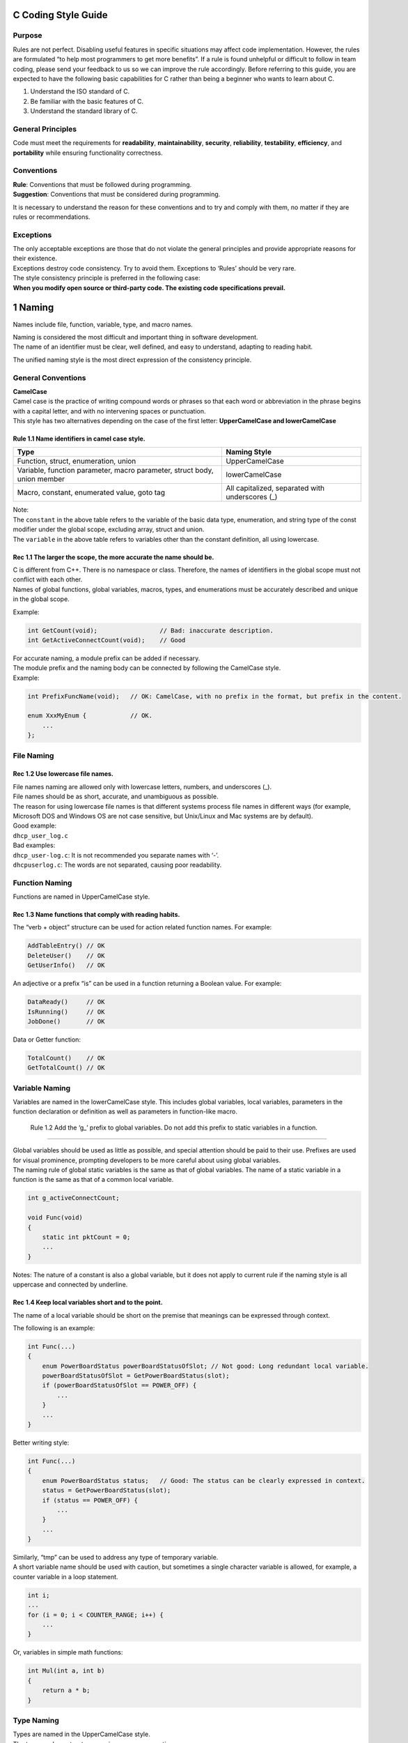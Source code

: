 C Coding Style Guide
====================

Purpose
-------

Rules are not perfect. Disabling useful features in specific situations
may affect code implementation. However, the rules are formulated “to
help most programmers to get more benefits”. If a rule is found
unhelpful or difficult to follow in team coding, please send your
feedback to us so we can improve the rule accordingly. Before referring
to this guide, you are expected to have the following basic capabilities
for C rather than being a beginner who wants to learn about C.

1. Understand the ISO standard of C.
2. Be familiar with the basic features of C.
3. Understand the standard library of C.

General Principles
------------------

Code must meet the requirements for **readability**,
**maintainability**, **security**, **reliability**, **testability**,
**efficiency**, and **portability** while ensuring functionality
correctness.

Conventions
-----------

| **Rule**: Conventions that must be followed during programming.
| **Suggestion**: Conventions that must be considered during
  programming.

It is necessary to understand the reason for these conventions and to
try and comply with them, no matter if they are rules or
recommendations.

Exceptions
----------

| The only acceptable exceptions are those that do not violate the
  general principles and provide appropriate reasons for their
  existence.
| Exceptions destroy code consistency. Try to avoid them. Exceptions to
  ‘Rules’ should be very rare.

| The style consistency principle is preferred in the following case:
| **When you modify open source or third-party code. The existing code
  specifications prevail.**

1 Naming
========

Names include file, function, variable, type, and macro names.

| Naming is considered the most difficult and important thing in
  software development.
| The name of an identifier must be clear, well defined, and easy to
  understand, adapting to reading habit.

The unified naming style is the most direct expression of the
consistency principle.

General Conventions
-------------------

| **CamelCase**
| Camel case is the practice of writing compound words or phrases so
  that each word or abbreviation in the phrase begins with a capital
  letter, and with no intervening spaces or punctuation.
| This style has two alternatives depending on the case of the first
  letter: **UpperCamelCase and lowerCamelCase**

Rule 1.1 Name identifiers in camel case style.
~~~~~~~~~~~~~~~~~~~~~~~~~~~~~~~~~~~~~~~~~~~~~~

+-----------------------------------+-----------------------------------+
| Type                              | Naming Style                      |
+===================================+===================================+
| Function, struct, enumeration,    | UpperCamelCase                    |
| union                             |                                   |
+-----------------------------------+-----------------------------------+
| Variable, function parameter,     | lowerCamelCase                    |
| macro parameter, struct body,     |                                   |
| union member                      |                                   |
+-----------------------------------+-----------------------------------+
| Macro, constant, enumerated       | All capitalized, separated with   |
| value, goto tag                   | underscores (_)                   |
+-----------------------------------+-----------------------------------+

| Note:
| The ``constant`` in the above table refers to the variable of the
  basic data type, enumeration, and string type of the const modifier
  under the global scope, excluding array, struct and union.
| The ``variable`` in the above table refers to variables other than the
  constant definition, all using lowercase.

Rec 1.1 The larger the scope, the more accurate the name should be.
~~~~~~~~~~~~~~~~~~~~~~~~~~~~~~~~~~~~~~~~~~~~~~~~~~~~~~~~~~~~~~~~~~~

| C is different from C++. There is no namespace or class. Therefore,
  the names of identifiers in the global scope must not conflict with
  each other.
| Names of global functions, global variables, macros, types, and
  enumerations must be accurately described and unique in the global
  scope.

Example:

.. code:: c

   int GetCount(void);                 // Bad: inaccurate description.
   int GetActiveConnectCount(void);    // Good

| For accurate naming, a module prefix can be added if necessary.
| The module prefix and the naming body can be connected by following
  the CamelCase style.
| Example:

.. code:: c

   int PrefixFuncName(void);   // OK: CamelCase, with no prefix in the format, but prefix in the content.

   enum XxxMyEnum {            // OK.
       ...
   };

File Naming
-----------

Rec 1.2 Use lowercase file names.
~~~~~~~~~~~~~~~~~~~~~~~~~~~~~~~~~

| File names naming are allowed only with lowercase letters, numbers,
  and underscores (_).
| File names should be as short, accurate, and unambiguous as possible.
| The reason for using lowercase file names is that different systems
  process file names in different ways (for example, Microsoft DOS and
  Windows OS are not case sensitive, but Unix/Linux and Mac systems are
  by default).

| Good example:
| ``dhcp_user_log.c``

| Bad examples:
| ``dhcp_user-log.c``: It is not recommended you separate names with
  ‘-’.
| ``dhcpuserlog.c``: The words are not separated, causing poor
  readability.

Function Naming
---------------

Functions are named in UpperCamelCase style.

Rec 1.3 Name functions that comply with reading habits.
~~~~~~~~~~~~~~~~~~~~~~~~~~~~~~~~~~~~~~~~~~~~~~~~~~~~~~~

The “verb + object” structure can be used for action related function
names. For example:

.. code:: c

   AddTableEntry() // OK 
   DeleteUser()    // OK
   GetUserInfo()   // OK

An adjective or a prefix “is” can be used in a function returning a
Boolean value. For example:

.. code:: c

   DataReady()     // OK
   IsRunning()     // OK
   JobDone()       // OK

Data or Getter function:

.. code:: c

   TotalCount()    // OK
   GetTotalCount() // OK

Variable Naming
---------------

Variables are named in the lowerCamelCase style. This includes global
variables, local variables, parameters in the function declaration or
definition as well as parameters in function-like macro.

 Rule 1.2 Add the ‘g\_’ prefix to global variables. Do not add this prefix to static variables in a function.
~~~~~~~~~~~~~~~~~~~~~~~~~~~~~~~~~~~~~~~~~~~~~~~~~~~~~~~~~~~~~~~~~~~~~~~~~~~~~~~~~~~~~~~~~~~~~~~~~~~~~~~~~~~~

| Global variables should be used as little as possible, and special
  attention should be paid to their use. Prefixes are used for visual
  prominence, prompting developers to be more careful about using global
  variables.
| The naming rule of global static variables is the same as that of
  global variables. The name of a static variable in a function is the
  same as that of a common local variable.

.. code:: c

   int g_activeConnectCount;

   void Func(void)
   {
       static int pktCount = 0;  
       ...
   }

Notes: The nature of a constant is also a global variable, but it does
not apply to current rule if the naming style is all uppercase and
connected by underline.

Rec 1.4 Keep local variables short and to the point.
~~~~~~~~~~~~~~~~~~~~~~~~~~~~~~~~~~~~~~~~~~~~~~~~~~~~

The name of a local variable should be short on the premise that
meanings can be expressed through context.

The following is an example:

.. code:: c

   int Func(...)
   {
       enum PowerBoardStatus powerBoardStatusOfSlot; // Not good: Long redundant local variable.
       powerBoardStatusOfSlot = GetPowerBoardStatus(slot);
       if (powerBoardStatusOfSlot == POWER_OFF) {
           ...
       }    
       ...
   }

Better writing style:

.. code:: c

   int Func(...)
   { 
       enum PowerBoardStatus status;   // Good: The status can be clearly expressed in context.
       status = GetPowerBoardStatus(slot);
       if (status == POWER_OFF) {
           ...
       }
       ...
   }

| Similarly, “tmp” can be used to address any type of temporary
  variable.
| A short variable name should be used with caution, but sometimes a
  single character variable is allowed, for example, a counter variable
  in a loop statement.

.. code:: c

   int i; 
   ...
   for (i = 0; i < COUNTER_RANGE; i++) {
       ...
   }

Or, variables in simple math functions:

.. code:: c

   int Mul(int a, int b)
   {
       return a * b;
   }

Type Naming
-----------

| Types are named in the UpperCamelCase style.
| The type can be a structure, a union, or an enumeration.

Example:

.. code:: c

   struct MsgHead {
       enum MsgType type;
       int msgLen;
       char *msgBuf;
   };

   union Packet {
       struct SendPacket send;
       struct RecvPacket recv;
   };

   enum BaseColor {
       RED,    // Note: The enumeration is in UpperCamelCase style while the enumerated values adopt the macro naming style.
       GREEN,
       BLUE
   };

   typedef int (*NodeCmpFunc)(struct Node *a, struct Node *b);

| When you use typedef to set an alias for a struct, a union or an enum
  type, try to use anonymous type.
| If you need self-nesting pointers, you can add a ‘tag’ prefix or an
  underscore suffix.

.. code:: c

   typedef struct {    // Good: The anonymous struct is used because self-nesting is not required.
       int a;
       int b;
   } MyType;           // Struct alias with UpperCamelCase.

   ​```c
   typedef struct tagNode {    // Good: Add the 'tag' prefix or use 'Node_'.
       struct tagNode *prev;
       struct tagNode *next;
   } Node;             // UpperCamelCase.

Macros, Constants, and Enumeration Naming
-----------------------------------------

| Macros and enumerated values are capitalized and are separated with
  underscores (_).
| Constants are recommended to be capitalized and be separated with
  underscores (_). Also, as global const variables, they can be named
  with global variable style.
| The constants here are defined as global const variables of basic data
  type, enumeration, and string type.

| Function-like macros, can be named the same way as functions, using
  the UpperCamelCase naming style.
| However, this approach makes the macros look the same as functions. It
  is confusing and needs special attention.

Macro example:

.. code:: c

   #define PI 3.14
   #define MAX(a, b)   (((a) < (b)) ? (b) : (a))

.. code:: c

   #ifdef SOME_DEFINE
   void Bar(int);
   #define Foo(a) Bar(a)   // The function-like macro is named as a function style.
   #else
   void Foo(int);
   #endif

Constant example:

.. code:: c

   const int VERSION = 200;    // OK.

   const enum Color DEFAULT_COLOR = BLUE; // OK.

   const char PATH_SEP = '/';  // OK.

   const char * const GREETINGS = "Hello, World!"; // OK.

Non-constant example:

.. code:: c

   // Structure type does not meet the definition of constant.
   const struct MyType g_myData = { ... };     // OK: Name it in lowerCamelCase style.

   // Array type does not meet the definition of constant.
   const int g_xxxBaseValue[4] = { 1, 2, 4, 8 };   // OK: Name it in lowerCamelCase style.

   int Foo(...)
   {
       // The scope does not meet the definition of constant.
       const int bufSize = 100;    // OK: Name it in lowerCamelCase style.
       ...
   }

Enumeration example:

.. code:: c

   // Note: The enumeration type name is in the UpperCamelCase style, while enumerated values are all capitalized and separated with underscores (_).
   enum BaseColor {
       RED,
       GREEN,
       BLUE
   };

Rec 1.5 Do not name temporary variables in function-like macros and pollute the external scope.
~~~~~~~~~~~~~~~~~~~~~~~~~~~~~~~~~~~~~~~~~~~~~~~~~~~~~~~~~~~~~~~~~~~~~~~~~~~~~~~~~~~~~~~~~~~~~~~

First, **use function-like macros as little as possible.**

When a function-like macro needs to define local variables, to avoid
naming conflicts with local variables in external functions,

an underline is a good solution. Example:

.. code:: c

   #define SWAP_INT(a, b) do { \
       int tmp_ = a; \
       a = b; \
       b = tmp_; \
   } while (0)

2 Formatting
============

Line Length
-----------

Rec 2.1 Ensure that each line is no more than 120 characters in length.
~~~~~~~~~~~~~~~~~~~~~~~~~~~~~~~~~~~~~~~~~~~~~~~~~~~~~~~~~~~~~~~~~~~~~~~

| The line width of the code should not be too long, otherwise it is not
  conducive to reading.
| The line length requirement indirectly guides developers in shortening
  function and variable names, reducing nesting, and improving
  readability.
| It is strongly recommended that the number of characters per line do
  not exceed **120** unless readability is significantly improved as a
  result and no information is hidden.
| While the resolution of modern monitors is very high, long lines will
  increase the difficulty of reading comprehension, which is against the
  principles of “clear” and “concise” defined in this document.

The following scenarios should not be wrapped, and can be treated as
exceptions:

-  Line breaks can cause strings truncated and hard to retrieved (grep),
   such as command lines or URLs. Codes or comments that contain these
   can be treated as exceptions appropriately.
-  ‘#include’, ‘#error’ statements are allowed to exceed the line width
   requirement, but you should try to avoid this.

Example:

.. code:: c

   #ifndef XXX_YYY_ZZZ
   #error Header aaaa/bbbb/cccc/abc.h must only be included after xxxx/yyyy/zzzz/xyz.h
   #endif

Indentation
-----------

Rule 2.1 Use spaces to indent and indent four spaces at a time.
~~~~~~~~~~~~~~~~~~~~~~~~~~~~~~~~~~~~~~~~~~~~~~~~~~~~~~~~~~~~~~~

| Only spaces can be used for indentation. **4** spaces are indented
  each time. Do not use the Tab character to indent.
| Currently, almost all integrated development environments (IDEs) and
  code editors support automatically converting a Tab input to **4**
  spaces. Please set your code editor to support indentation with
  spaces, if it is not the default.

Braces
------

Rule 2.2 Use the K&R indentation style.
~~~~~~~~~~~~~~~~~~~~~~~~~~~~~~~~~~~~~~~

| **K&R style**
| While wrapping a line, the left brace of the function starts a new
  line and takes a single line. Other left braces are placed at the end
  of the line along with the statement.
| The right brace takes a single line, unless it is followed by the rest
  of the same statement, such as ‘while’ in the ‘do’ statement, or
  ‘else’/‘else if’ of the ‘if’ statement, or a comma or semicolon.

For example:

.. code:: c

   struct MyType {     // Good: Follow the statement to the end, and indent one space.
       ...
   };                  // Good: The right brace is followed by the semicolon.

   int Foo(int a)
   {                   // Good: The left brace of the function starts a new line, and nothing else is placed on the line.
       if (...) {
           ...
       } else {        // Good: The 'else' statement follows the right brace.
           ...
       }               // Good: The right brace takes a single line.
   }

Function Declaration and Definition
-----------------------------------

Rule 2.3 The return type and function name of the function declaration and definition must be on the same line. The function parameter list must be aligned appropriately if it needs to be wrapped.
~~~~~~~~~~~~~~~~~~~~~~~~~~~~~~~~~~~~~~~~~~~~~~~~~~~~~~~~~~~~~~~~~~~~~~~~~~~~~~~~~~~~~~~~~~~~~~~~~~~~~~~~~~~~~~~~~~~~~~~~~~~~~~~~~~~~~~~~~~~~~~~~~~~~~~~~~~~~~~~~~~~~~~~~~~~~~~~~~~~~~~~~~~~~~~~~~~~~

When a function is declared and defined, the return value type of the
function should be in the same line as the function name.

| When the function parameter list is wrapped, it should be aligned
  appropriately.
| The left parenthesis of a parameter list is always in the same line as
  the function name. The right parenthesis always follows the last
  parameter.

The following is an example of line breaks:

.. code:: c

   ReturnType FunctionName(ArgType paramName1, ArgType paramName2)   // Good：All in one line
   {
       ...
   }

   ReturnType VeryVeryVeryLongFunctionName(ArgType paramName1,     // The line length cannot accommodate all parameters and thus a line break is required.
                                           ArgType paramName2,     // Good：Aligned with the previous line.
                                           ArgType paramName3)
   {
       ...
   }

   ReturnType LongFunctionName(ArgType paramName1, ArgType paramName2, // Subject to line length, a line break is required.
       ArgType paramName3, ArgType paramName4, ArgType paramName5)     // Good: After the line break, 4 spaces are used for indentation.
   {
       ...
   }

   ReturnType ReallyReallyReallyReallyLongFunctionName(            // The line length cannot accommodate the first parameter, and thus a line break is required.
       ArgType paramName1, ArgType paramName2, ArgType paramName3) // Good: After the line break, 4 spaces are used for indentation.
   {
       ...
   }

Function Calls
--------------

Rule 2.4 The parameter list should be aligned appropriately when the parameter list requires a line break.
~~~~~~~~~~~~~~~~~~~~~~~~~~~~~~~~~~~~~~~~~~~~~~~~~~~~~~~~~~~~~~~~~~~~~~~~~~~~~~~~~~~~~~~~~~~~~~~~~~~~~~~~~~

| When the function is called, if the function parameter list is
  wrapped, it should be aligned appropriately.
| The left parenthesis is always followed by a function name, and the
  right parenthesis always follows the last parameter.

The following is an example of line breaks:

.. code:: c

   ReturnType result = FunctionName(paramName1, paramName2);   // Good：Function parameters are placed in one line.

   ReturnType result = FunctionName(paramName1,
                                    paramName2,                // Good：Aligned with the above parameters.
                                    paramName3);

   ReturnType result = FunctionName(paramName1, paramName2, 
       paramName3, paramName4, paramName5);                    // Good：After the line break, 4 spaces are used for indentation.

   ReturnType result = VeryVeryVeryLongFunctionName(           // The line length cannot accommodate the first parameter, and thus a line break is required.
       paramName1, paramName2, paramName3);                    // After the line break, 4 spaces are used for indentation.

If the parameters in a function call are associated with each other, the
parameters are grouped for better understanding, rather than strictly
adhering to formatting requirements.

.. code:: c

   // Good：The parameters in each line represent a group of data structures with a strong correlation. They are placed on one line for ease of understanding.
   int result = DealWithStructureLikeParams(left.x, left.y,     // Indicates a group of parameters.
                                            right.x, right.y);  // Indicates another group of related parameters.

Conditional Statements
----------------------

Rule 2.5 Conditional statements must use braces.
~~~~~~~~~~~~~~~~~~~~~~~~~~~~~~~~~~~~~~~~~~~~~~~~

| We require that all conditional statements use braces, even if there
  is only one statement.
| Reason:

-  Logic is intuitive and easy to read.
-  It is not easy to make mistakes when adding new code to the existing
   conditional statement.
-  Function-like macros without braces are used in conditional
   statements, can be error prone if braces do not surround the
   conditional statement.

.. code:: c

   if (objectIsNotExist) {         // Good: Braces are added to a single-line conditional statement.
       return CreateNewObject();
   }

Rule 2.6 Do not place ‘if’, ‘else’ and ‘else if’ in the same line.
~~~~~~~~~~~~~~~~~~~~~~~~~~~~~~~~~~~~~~~~~~~~~~~~~~~~~~~~~~~~~~~~~~

In a conditional statement, if there are multiple branches, they should
be written in different lines.

The correct format:

.. code:: c

   if (someConditions) {
       ...
   } else {    // Good: The 'else' is in a different line of 'if'.
       ...
   }

The following is a case that does not comply with the specifications:

.. code:: c

   if (someConditions) { ... } else { ... } // Bad: They are in the same line.

Loops
-----

Rule 2.7 Use braces in loop statements.
~~~~~~~~~~~~~~~~~~~~~~~~~~~~~~~~~~~~~~~

Similar to the condition expression, we require that the for and while
loop conditional statements contain braces, even if there is only one
loop.

.. code:: c

   for (int i = 0; i < someRange; i++) {   // Good: Braces are used.
       DoSomething();
   }

.. code:: c

   while (condition) { }   // Good: The while loop body is empty. And braces are used.

.. code:: c

   while (condition) { 
       continue;           // Good: The continue keyword highlights the end of the empty loop. And braces are used.
   }

Bad example:

.. code:: c

   for (int i = 0; i < someRange; i++)
       DoSomething();      // Bad: Braces should be added.

.. code:: c

   while (condition);      // Bad: Using semicolons will make people misunderstand which code is a part of the while statement.

Switch Statements
-----------------

Rule 2.8 Indent the case or default statement in a switch statement block.
~~~~~~~~~~~~~~~~~~~~~~~~~~~~~~~~~~~~~~~~~~~~~~~~~~~~~~~~~~~~~~~~~~~~~~~~~~

The indentation style of the switch statement is as follows:

.. code:: c

   switch (var) {
       case 0:             // Good: Indented
           DoSomething1(); // Good: Indented
           break;
       case 1: {           // Good: Braces are added.
           DoSomething2();
           break;
       }
       default:
           break;
   }

.. code:: c

   switch (var) {
   case 0:                 // Bad: 'case' not indented
       DoSomething();
       break;
   default:                // Bad: 'default' not indented
       break;
   }

Expressions
-----------

Rec 2.2 Keep a consistent expression line break style and ensure that operators are placed at the end of the line.
~~~~~~~~~~~~~~~~~~~~~~~~~~~~~~~~~~~~~~~~~~~~~~~~~~~~~~~~~~~~~~~~~~~~~~~~~~~~~~~~~~~~~~~~~~~~~~~~~~~~~~~~~~~~~~~~~~

| A long expression that does not meet the line length requirement must
  be wrapped appropriately. Generally, the expression is wrapped at an
  operator of a lower priority or a hyphen, and the operator or hyphen
  is placed at the end of the line.
| The operator and hyphen are placed at the end of the line, indicating
  that the operation is to be continued.

Example:

.. code:: c

   // Pretend that the following first line does not meet the line length requirement.
   if ((currentValue > MIN) &&  // Good: After the line break, the Boolean operator is placed at the end of the line.
       (currentValue < MAX)) {    
       DoSomething();
       ...
   }

   int result = reallyReallyLongVariableName1 +    // Good: The plus sign is placed at the end of the line.
                reallyReallyLongVariableName2;

After an expression is wrapped, ensure that the lines are properly
aligned or indented by 4 spaces. See the following example.

.. code:: c

   int sum = longVaribleName1 + longVaribleName2 + longVaribleName3 +
       longVaribleName4 + longVaribleName5 + longVaribleName6;         // OK: indented with 4 spaces

   int sum = longVaribleName1 + longVaribleName2 + longVaribleName3 +
             longVaribleName4 + longVaribleName5 + longVaribleName6;   // OK: aligned

Variable Assignment
-------------------

 Rule 2.9 Multiple variable definitions and assignment statements cannot be written on one line.
~~~~~~~~~~~~~~~~~~~~~~~~~~~~~~~~~~~~~~~~~~~~~~~~~~~~~~~~~~~~~~~~~~~~~~~~~~~~~~~~~~~~~~~~~~~~~~~

It is best to have only one variable initialization statement on each
line. It is easier to read and understand.

.. code:: c

   int maxCount = 10;
   bool isCompleted = false;

The following is an example that does not comply with the
specifications:

.. code:: c

   int maxCount = 10; bool isCompleted = false; // Bad: Multiple initialization statements are placed on the same line.
   int x, y = 0;  // Bad: Variable definitions need to be placed on different lines. Each definition occupies one line.

   int pointX;
   int pointY;
   ...
   pointX = 1; pointY = 2;  // Bad: Multiple variable assignment statements are placed on the same line.

| Exception:
| If multiple variables with strong correlation are defined and do not
  need to be initialized, you can define the variables in a line to
  reduce repeated information so that the code is more compact.

.. code:: c

   int i, j;  // Good: Multiple variables that are defined and do not need to be initialized immediately can be written in one line.
   for (i = 0; i < row; i++) {
       for (j = 0; j < col; j++) {
           ...
       }
   }

Initialization
--------------

Initialization is applicable to structs, unions, and arrays.

Rule 2.10 Indent when initiating a new line, or make a reasonable alignment.
~~~~~~~~~~~~~~~~~~~~~~~~~~~~~~~~~~~~~~~~~~~~~~~~~~~~~~~~~~~~~~~~~~~~~~~~~~~~

| When a structure or array is initialized, if a line break is made,
  ensure that the line is indented with 4 spaces.
| From the readability point of view, make a reasonable alignment.

.. code:: c

   // Good: No line break for a short line.
   int arr[4] = { 1, 2, 3, 4 };

   // Good: A line break here makes the readability better.
   const int rank[] = { 
       16, 16, 16, 16, 32, 32, 32, 32,
       64, 64, 64, 64, 32, 32, 32, 32
   };

| For complex data, the initialization should be clear and compact.
| Refer to the following format:

.. code:: c

   int a[][4] = {
       { 1, 2, 3, 4 }, { 2, 2, 3, 4 }, // OK.
       { 3, 2, 3, 4 }, { 4, 2, 3, 4 }
   };

   int b[][8] = {
       { 1, 2, 3, 4, 5, 6, 7, 8 },     // OK.
       { 2, 2, 3, 4, 5, 6, 7, 8 }
   };

.. code:: c

   int c[][8] = {
       {
           1, 2, 3, 4, 5, 6, 7, 8      // OK.
       }, {
           2, 2, 3, 4, 5, 6, 7, 8
       }
   };

Note:

-  If the left brace is placed at the end of the line, the corresponding
   right brace shoud be placed into a new line.
-  If the left brace is followed by the content, the corresponding right
   brace should also follow the content.

Rule 2.11 When struct and union members are initialized, each member is initialized on a separate line.
~~~~~~~~~~~~~~~~~~~~~~~~~~~~~~~~~~~~~~~~~~~~~~~~~~~~~~~~~~~~~~~~~~~~~~~~~~~~~~~~~~~~~~~~~~~~~~~~~~~~~~~

The C99 standard supports the initialization of the struct and union
members in their definition. This is called the designated initializer.
If initialization is performed in this way, each member is initialized
in a separate line.

.. code:: c

   struct Date {
       int year;
       int month;
       int day;
   };

   struct Date date = {    // Good: When the designated initializer is used, each member is initialized on a separate line.
       .year   = 2000,
       .month  = 1,
       .day    = 1 
   };

Pointers
--------

Rec 2.3 The pointer type asterisk “\*” follows the variable name or the type. Do not leave spaces on both sides and always use at least one space.
~~~~~~~~~~~~~~~~~~~~~~~~~~~~~~~~~~~~~~~~~~~~~~~~~~~~~~~~~~~~~~~~~~~~~~~~~~~~~~~~~~~~~~~~~~~~~~~~~~~~~~~~~~~~~~~~~~~~~~~~~~~~~~~~~~~~~~~~~~~~~~~~~~

When you declare or define a pointer variable or return a pointer type
function, “\*” can be placed on the left or right, adhering to the type
or name. Do not leave spaces on both sides. And do not leave out spaces
altogether.

.. code:: c

   int *p1;    // OK.
   int* p2;    // OK.

   int*p3;     // Bad: No spaces.
   int * p4;   // Bad: Spaces on both sides.

Choose a style and stay consistent.

When using style that “\*” follows type, avoid declaring multiple
variables with pointer in a line.

.. code:: c

   int* a, b;  // Bad: It is easy to misinterpret b as a pointer.

| When using style that “\*” follows variable, there may be situations
  that cannot be followed.
| Do not follow when it cannot. Style consistency first.

.. code:: c

   char * const VERSION = "V100";      // OK.
   int Foo(const char * restrict p);   // OK.

“\*” never follows ‘const’ or ‘restrict’ keywords anytime.

Compilation Preprocessing
-------------------------

Rule 2.12 The number sign (#) must be placed at the beginning of a line for compilation preprocessing and can be indented in nested compilation preprocessing.
~~~~~~~~~~~~~~~~~~~~~~~~~~~~~~~~~~~~~~~~~~~~~~~~~~~~~~~~~~~~~~~~~~~~~~~~~~~~~~~~~~~~~~~~~~~~~~~~~~~~~~~~~~~~~~~~~~~~~~~~~~~~~~~~~~~~~~~~~~~~~~~~~~~~~~~~~~~~~~

The number sign (#) must be placed at the beginning of a line for
compilation preprocessing, even if the code is embedded in the function
body.

.. code:: c

   #if defined(__x86_64__) && defined(__GCC_HAVE_SYNC_COMPARE_AND_SWAP_16) // Good: "#" is at the beginning of the line.
   #define ATOMIC_X86_HAS_CMPXCHG16B 1  // Good: "#" is at the beginning of the line.
   #else
   #define ATOMIC_X86_HAS_CMPXCHG16B 0
   #endif

   int FunctionName(void)
   {
       if (someThingError) {
           ...
   #ifdef HAS_SYSLOG        // Good: "#" is at the beginning of the line even though it's in a function body.
           WriteToSysLog();
   #else
           WriteToFileLog();
   #endif
       }
   }

Nested preprocessing statements starting with “#” can be indented and
aligned based on indentation requirements to different layers.

.. code:: c

   #if defined(__x86_64__) && defined(__GCC_HAVE_SYNC_COMPARE_AND_SWAP_16)
       #define ATOMIC_X86_HAS_CMPXCHG16B 1  // Good: Statements are layered, facilitating reading.
   #else
       #define ATOMIC_X86_HAS_CMPXCHG16B 0
   #endif

Whitespace
----------

Rule 2.13 Ensure that horizontal whitespace is used to highlight keywords, important information and avoid unnecessary whitespace.
~~~~~~~~~~~~~~~~~~~~~~~~~~~~~~~~~~~~~~~~~~~~~~~~~~~~~~~~~~~~~~~~~~~~~~~~~~~~~~~~~~~~~~~~~~~~~~~~~~~~~~~~~~~~~~~~~~~~~~~~~~~~~~~~~~

Horizontal spaces should be used to highlight keywords and important
information. Do not add spaces at the end of each line of code. The
general rules are as follows:

-  Add spaces after keywords such as if, switch, case, do, while, and
   for.
-  Do not add spaces after the left parenthesis or before the right
   parenthesis.
-  Add a space before and after each binary operator (= + - < > \* / %
   \| & ^ <= >= == !=).
-  Do not add a space after any unary operator (& \* + - ~!).
-  A space is required before and after each ternary operator (? :).
-  Add spaces before and after the colon of bit field description.
-  There is no space between ++/– and variables.
-  There is no space before and after the struct member operator (. ->).
-  Adding or not adding spaces inside the brace must be consistent.
-  Do not add spaces before commas, semicolons, colons (without the
   colon in the ternary operator or the bit field description); Add
   spaces after them.
-  There is no space between the parentheses of the function parameter
   list and the function name.
-  There is no space between the parenthesis of the type cast and the
   object being converted.
-  There is no space between the square bracket of the array and the
   array name.
-  Spaces at the end of the line can be omitted.

For spaces inside the braces, the following are **recommended**:

-  In general, spaces should be added after the left brace or before the
   right brace.
-  For empty, or a single identifier, or a single literal constant,
   spaces are not required. Such as: ‘{}’, ‘{0}’, ‘{NULL}’, ‘{“hi”}’.
-  Spaces between consecutively nested multiple parentheses, spaces are
   not required. Such as: ‘{{0}}’, ‘{{ 1, 2 }}’. Bad example: ‘{ 0,
   {1}}’. It is not a continuous nested scene, and the spaces inside the
   outermost braces are inconsistent.

In normal cases:

.. code:: c

   int i = 0;                  // Good: When the variable is initialized, there should be spaces before and after the =. Do not leave a space before the semicolon.
   int buf[BUF_SIZE] = {0};    // Good: During array initialization, spaces in curly braces are optional.
   int arr[] = { 10, 20 };     // Good: A space is added before and after the brace.

Function definition and call:

.. code:: c

   int result = Foo(arg1,arg2); 
                         ^         // Bad: There should be a space after the comma.

   int result = Foo( arg1, arg2 );
                    ^          ^   // Bad: No space should be added to either side in the parentheses.

Pointer and address-of operator:

.. code:: c

   x = *p;     // Good: There is no space between the operator * and the pointer p.
   p = &x;     // Good: There is no space between the operator & and the variable x.
   x = r.y;    // Good: When a member variable is accessed through the operator (.), no space is added.
   x = r->y;   // Good: When a member variable is accessed through the operator (.), no space is added.

Operator:

.. code:: c

   x = 0;    // Good: A space must be added before and after the assignment operator (=).
   x = -5;   // Good: Do not add spaces before the minus sign (-) and the number.
   ++x;      // Good: Do not add spaces before the minus sign (-) and the number.
   x--;
       
   if (x && !y)        // Good: A space must be added before and after the Boolean operator. Do not leave spaces between the ! operator and variables.
   v = w * x + y / z;  // Good: A space must be added before and after binary operators.
   v = w * (x + z);    // Good: No space is required before and after the expression in the parentheses.

Loops and conditional statements:

.. code:: c

   if (condition) {    // Good: A space is added between the if keyword and the parenthesis and no space is added before or after the conditional statement inside the parentheses.
       ...
   } else {            // Good: A space is added between the else keyword and the curly brace.
       ...
   }

   while (condition) {}    // Good: A space is added between the while keyword and the parenthesis. No space is added before or after the conditional statement inside the parentheses.

   for (int i = 0; i < someRange; ++i) {  // Good: A space is added between the for keyword and the parenthesis, and after the semicolons (;).
       ...
   }

   switch (var) {  // Good: A space is added after the switch keyword.
       case 0:     // Good: No space is added between the case conditional statement and the colon.
           ...
           break;
       ...
       default:
           ...
           break;
   }

Note: Current integrated development environments (IDEs) and code
editors can be set to automatically delete spaces at the end of a line.
Please configure your editor as such.

Rec 2.4 Arrange blank lines reasonably keep the code compact.
~~~~~~~~~~~~~~~~~~~~~~~~~~~~~~~~~~~~~~~~~~~~~~~~~~~~~~~~~~~~~

Reduce unnecessary blank lines so that more code can be displayed for
easy reading. The following rules are recommended:

-  Make a reasonable arrangement of blank lines according to the degree
   of relevance of neighboring content.
-  Do not put two or more consecutive blank lines inside a function, a
   type definition, a macro, or an initialization expression.
-  Do not use **three** or more consecutive blank lines.
-  Do not add blank lines at the start and end of a code block defined
   by braces.

.. code:: c

   ret = DoSomething();

   if (ret != OK) {    // Bad: Return value judgment should follow the function call.
       return -1;
   }

.. code:: c

   int Foo(void)
   {
       ...
   }



   int Bar(void)       // Bad: Use no more than two continuous blank lines.
   {
       ...
   }

.. code:: c

   int Foo(void)
   {
           
       DoSomething();  // Bad: The blank lines above and below are unnecessary.
       ...

   }

3 Comments
==========

| Generally, clear architecture and good symbol naming are recommended
  to improve code readability, and comments are provided only when
  necessary.
| Comments help readers quickly understand code. Therefore, **comments
  should be provided when necessary** for the sake of readers.

The comments must be concise, clear, and unambiguous, ensuring that the
information is complete and not redundant.

| **Comments are as important as code.**
| When writing a comment, you need to step into the reader’s shoes and
  use comments to express what the reader really needs. Comments are
  used to express the function and intention of code, rather than
  repeating code.
| When modifying the code, ensure that the comments are consistent. It
  is impolite to only modify code and not update the comments. It
  destroys the consistency between code and comments, and may confuse or
  even mislead readers.

Comment code in fluent English.

Comment Style
-------------

| In C code, both ``/*`` ``*/`` and ``//`` can be used.
| Comments can be classified into different types depending on purpose
  and position, such as file header comments, function header comments,
  and general comments.
| Comments of the same type must keep a consistent style.

Note: The sample code used in this article sees extensive use of the
‘//’ post-comment. This is only to aid understanding, and does not mean
that this comment style is better.

File Header Comments
--------------------

Rule 3.1 File header comments must contain the copyright license.
~~~~~~~~~~~~~~~~~~~~~~~~~~~~~~~~~~~~~~~~~~~~~~~~~~~~~~~~~~~~~~~~~

/\*

-  Copyright (c) 2020 Huawei Device Co., Ltd.
-  Licensed under the Apache License, Version 2.0 (the “License”);
-  you may not use this file except in compliance with the License.
-  You may obtain a copy of the License at
-  ​
-  http://www.apache.org/licenses/LICENSE-2.0
-  ​
-  Unless required by applicable law or agreed to in writing, software
-  distributed under the License is distributed on an “AS IS” BASIS,
-  WITHOUT WARRANTIES OR CONDITIONS OF ANY KIND, either express or
   implied.
-  See the License for the specific language governing permissions and
-  limitations under the License. \*/

Function Header Comments
------------------------

Rule 3.2 Empty function header comments with no content are forbidden.
~~~~~~~~~~~~~~~~~~~~~~~~~~~~~~~~~~~~~~~~~~~~~~~~~~~~~~~~~~~~~~~~~~~~~~

| Not all functions need function header comments.
| Function header comments must be added for any information that cannot
  be expressed just with function prototype.

| Function header comments are placed above the function declaration or
  definition.
| Select and use one of the following styles:
| **Use ‘//’ to start the function header.**

.. code:: c

   // Single-line function header
   int Func1(void);

   // Multi-line function header
   // Second line
   int Func2(void);

**Use ‘/\*’ ‘\*/’ to start the function header.**

.. code:: c

   /* Single-line function header */
   int Func1(void);

   /*
    * Single-line or multi-line function header
    * Second line
    */
   int Func2(void);

| Use function names to describe functions, and only add function header
  comments if necessary.
| Do not write useless or redundant function headers. Do not write empty
  function headers with no content.

| The function header comment content is **optional** any may include
  the following: function description, return value, performance
  constraint, usage, memory convention, algorithm implementation, and
  reentering requirements.
| In the function interface declaration in the external header file of
  the module, the function header comment should clearly describe
  important and useful information.

Example:

.. code:: c

   /*
    * The number of written bytes is returned. If -1 is returned, the write operation fails.
    * Note that, the memory buffer is released by the caller.
    */
   int WriteString(char *buf, int len);

Bad example:

.. code:: c

   /*
    * Function name: WriteString
    * Function: Write a character string.
    * Parameter:
    * Return value:
    */
   int WriteString(char *buf, int len);

Problems in the preceding example are as follows:

-  The ‘Parameter’ and ‘Return value’ headings have no content.
-  The function name has redundant information.
-  The most important thing, the notice to release the buffer, is not
   clearly stated.

Code Comments
-------------

Rule 3.3 Code comments are placed above or to the right of the corresponding code.
~~~~~~~~~~~~~~~~~~~~~~~~~~~~~~~~~~~~~~~~~~~~~~~~~~~~~~~~~~~~~~~~~~~~~~~~~~~~~~~~~~

Rule 3.4 There must be a space between the comment character and the comment content. At least one space is required between the comment and code if the comment is placed to the right of code.
~~~~~~~~~~~~~~~~~~~~~~~~~~~~~~~~~~~~~~~~~~~~~~~~~~~~~~~~~~~~~~~~~~~~~~~~~~~~~~~~~~~~~~~~~~~~~~~~~~~~~~~~~~~~~~~~~~~~~~~~~~~~~~~~~~~~~~~~~~~~~~~~~~~~~~~~~~~~~~~~~~~~~~~~~~~~~~~~~~~~~~~~~~~~~~~~

| Comments placed above code should be indented to the same level as the
  code.
| Select and use one of the following styles:
| **Use ‘//’ to start the comment.**

.. code:: c

   // Single-line comment
   DoSomething();

   // Multi-line comment
   // Second line
   DoSomething();

**Use ‘/\*’ ‘\*/’ to start the comment.**

.. code:: c

   /*Single-line comment */
   DoSomething();

   /*
    * Single-/Multi-line comment
    * Second line
    */
   DoSomething();

| Leave at least one space between the code and the comment on the
  right. No more than four spaces is recommended.
| You can use the extended Tab key to indent 1-4 spaces.

Select and use one of the following styles:

.. code:: c

   int foo = 100;  // Comment on the right
   int bar = 200;  /* Comment on the right */

| It is more appealing sometimes when the comment is placed to the right
  of code and the comments and code are aligned vertically.
| After the alignment, ensure that the comment is 1–4 spaces separated
  from the closest code line on the left.
| Example:

.. code:: c

   #define A_CONST 100         /* Related comments of the same type can be aligned vertically. */
   #define ANOTHER_CONST 200   /* Leave spaces after code to align comments vertically. */

If the comment on the right exceeds the permitted line length, the
comment can be placed above the code.

Rule 3.5 Delete unused code segments. Do not comment them out.
~~~~~~~~~~~~~~~~~~~~~~~~~~~~~~~~~~~~~~~~~~~~~~~~~~~~~~~~~~~~~~

| Code that is commented out cannot be maintained. If you attempt to
  restore the code, it is very likely to introduce ignorable defects.
| The correct method is to delete unnecessary code. If necessary,
  consider porting or rewriting the code.

Here, commenting out refers to the removal of code from compilation
without actually deleting it. This is done by using /\* \*/, //, #if 0,
#ifdef NEVER_DEFINED, and so on.

Rec 3.1 No TODO, TBD, or FIXME comment is allowed in code delivered to a customer.
~~~~~~~~~~~~~~~~~~~~~~~~~~~~~~~~~~~~~~~~~~~~~~~~~~~~~~~~~~~~~~~~~~~~~~~~~~~~~~~~~~

| TODO and TBD comments are used to describe required improvements and
  supplements.
| FIXME comments are used to describe defects that need fixing.
| They should have a standardized style, which facilitates text search.
  For example:

.. code:: c

   // TODO(<author-name>): Supplement to XX 
   // FIXME: XX defect

During version development, this type of comments can be used for
highlighting, and must be processed and deleted before delivery.

Rec 3.2 If ‘break’ or ‘return’ is not added to the end of the case statement block (fall-through), comments must be provided.
~~~~~~~~~~~~~~~~~~~~~~~~~~~~~~~~~~~~~~~~~~~~~~~~~~~~~~~~~~~~~~~~~~~~~~~~~~~~~~~~~~~~~~~~~~~~~~~~~~~~~~~~~~~~~~~~~~~~~~~~~~~~~

| Sometimes, the same thing is needed for multiple case tags. When a
  case statement ends without ‘break’ or ‘return’, the statement in the
  next case tag will be executed. This is called “fall-through”.
| In this case, you need to add comments for the “fall-through” to
  clearly describe your intention.

For example, explicitly specify the “fall-through”:

.. code:: c

   switch (var) {
       case 0:
           DoSomething();
           /* fall-through */
       case 1:
           DoSomeOtherThing();
           ...
           break;
       default: 
           DoNothing();
           break;
   }

If the case statement is empty, the comment explaining the
“fall-through” can be omitted.

.. code:: c

   switch (var) {
       case 0:
       case 1:
           DoSomething();
           break;
       default:
           DoNothing();
           break;
   }

4 Header Files
==============

| **For the C language, the design of the header file reflects most of
  the system design.**
| The correct use of the header file makes code more readable, reduces
  file size, and speeds up compilation and build performance.

This chapter summarizes some methods from the perspective of programming
specifications to help you properly plan header files.

Header File Responsibility
--------------------------

| A header file is an external interface of a module or file.
| The interface declaration for most functions (except inline
  functions), is more suitable in the header file, than as interface
  implementations.
| Header responsibility should be simple. A complex header file will
  make dependencies complex and cause long compilation times.

Rec 4.1 Each .c file must have a corresponding .h file, which is used to declare the interfaces that need to be disclosed externally.
~~~~~~~~~~~~~~~~~~~~~~~~~~~~~~~~~~~~~~~~~~~~~~~~~~~~~~~~~~~~~~~~~~~~~~~~~~~~~~~~~~~~~~~~~~~~~~~~~~~~~~~~~~~~~~~~~~~~~~~~~~~~~~~~~~~~~

| Generally, each .c file has a corresponding .h file (Not necessarily
  the same name.), which is used to store the function declarations,
  macro definitions, and type definitions that are to be exposed
  externally.
| If a .c file does not need to open any interface externally, it should
  not exist.

Exception: the entry point of the program (for example, the file where
the main function is located), unit test code, and dynamic library code.

| Example:
| foo.h content

.. code:: c

   #ifndef FOO_H
   #define FOO_H

   int Foo(void);  // Good: Declare an external interface in the header file.

   #endif

foo.c content

.. code:: c

   static void Bar(void);  // Good: The declaration of the internal function is placed in the header of the .c file, declaring its static scope.

   void Foo(void)
   {
       Bar();
   }

   static void Bar(void)
   {
       // Do something;
   }

Internally used functions declarations, macros, enumerations,
structures, and others should not be placed in header ﬁles.

| In some products, one .c file corresponds to two .h files. One is used
  to store external public interfaces, and the other is used to store
  definitions and declarations among others for internal use to limit
  the number of code lines in the .c file.
| This style is not recommended. It is used only because the .c file is
  too large. It should be split into another file instead.
| In addition, if private definitions and declarations are placed in
  independent header files, they technically cannot avoid inclusion.

| This rule, in turn, is not necessarily correct. For example:
| Some simple header files, such as the command ID definition header
  file, do not need to have the corresponding .c file.
| If a set of interface protocols has multiple instances and the
  interface is fixed, one .h file can have multiple .c files.

Rec 4.2 Use .h as the extension of the header file, rather than other unconventional extensions, for example, .inc.
~~~~~~~~~~~~~~~~~~~~~~~~~~~~~~~~~~~~~~~~~~~~~~~~~~~~~~~~~~~~~~~~~~~~~~~~~~~~~~~~~~~~~~~~~~~~~~~~~~~~~~~~~~~~~~~~~~~

Some products use .inc as the header file name extension, which does not
comply with the C language. A header ﬁle using .inc as the ﬁle name
extension usually indicates a private header ﬁle. However, in practice,
this recommendation is not followed properly. An .inc ﬁle is generally
contained in multiple .c ﬁles. This document does not recommend that
private definitions be stored in header files. For details, see `Rec
4.1 <#a4-1>`__.

Header File Dependency
----------------------

| The header file contains a dependency, and the dependency should be
  stable.
| Generally, an unstable module depends on a stable module. When the
  unstable module changes, the build of the stable module is not
  affected.

Dependency direction is as follows: Products depend on the platform, and
the platform depends on the standard library.

| In addition to unstable modules depending on stable modules, each
  module depends on the interface. In this way, in case of any internal
  implementation changes to one module, users do not need to recompile
  another module.
| This assumes that the interface itself is the most stable.

Rule 4.1 Forbid cyclic dependency of header files.
~~~~~~~~~~~~~~~~~~~~~~~~~~~~~~~~~~~~~~~~~~~~~~~~~~

| Cyclic dependency (also known as a circular dependency) of header
  files means that a.h contains b.h, b.h contains c.h, and c.h contains
  a.h. If any header file is modified, all code containing a.h, b.h, and
  c.h needs to be recompiled.
| For a unidirectional dependency: a.h contains b.h, b.h contains c.h,
  and c.h does not contain any header file, modifying a.h does not mean
  a need to recompile the source code for b.h or c.h.

The cyclic dependency of header files reflects an obviously unreasonable
architecture design, which can be avoided through optimization.

Rule 4.2 The header file must have the internal #include protection character (#define protection).
~~~~~~~~~~~~~~~~~~~~~~~~~~~~~~~~~~~~~~~~~~~~~~~~~~~~~~~~~~~~~~~~~~~~~~~~~~~~~~~~~~~~~~~~~~~~~~~~~~~

To prevent header files from being included multiple times, all header
files should be protected by #define. Do not use #pragma once.

When defining a protection character, comply with the following rules:

-  The protection character uses a unique name. It is recommended to
   consider the file path and name below the top layer of the project
   code tree.
-  Do not place code or comments before or after the protected part,
   except for file header comments.

Assume that the path to timer.h of the timer module is
``timer/include/timer.h``. If the protection character resembles
‘TIME_H’, it is not unique. Add a path, for example:

.. code:: c

   #ifndef TIMER_INCLUDE_TIMER_H
   #define TIMER_INCLUDE_TIMER_H

   ...

   #endif

Rule 4.3 Do not reference external function interfaces and variables by using declaration.
~~~~~~~~~~~~~~~~~~~~~~~~~~~~~~~~~~~~~~~~~~~~~~~~~~~~~~~~~~~~~~~~~~~~~~~~~~~~~~~~~~~~~~~~~~

| You can use the interfaces provided by other modules or files only by
  using header files.
| Using external function interfaces and variables with an extern
  declaration may cause inconsistency between declarations and
  definitions when external interfaces are changed.
| In addition, this kind of implicit dependency may cause architecture
  corruption.

| Cases that do not comply with specifications:
| a.c content

.. code:: c

   extern int Foo(void);   // Bad: Reference external functions by using the extern declaration.
   void Bar(void)
   {
       int i = Foo();  // Here, the external interface Foo is used.
       ...
   }

| It should be changed to:
| a.c content

.. code:: c

   #include "b.h"      // Good: Use the interface providing the interface.
   void Bar(void)
   {
       int i = Foo();
       ...
   }

b.h content

.. code:: c

   int Foo(void);

b.c content

.. code:: c

   int Foo(void)
   {
       // Do something
   }

| In some scenarios, if internal functions need to be referenced with no
  intrusion to the code, the extern declaration mode can be used.
| For example:
| When performing unit testing on an internal function, you can use the
  extern declaration to reference the tested function.
| When a function needs to be stubbed or patched, the function can be
  declared using extern.

Rule 4.4 Do not include header files in extern “C”.
~~~~~~~~~~~~~~~~~~~~~~~~~~~~~~~~~~~~~~~~~~~~~~~~~~~

If a header file is included in extern “C”, extern “C” may be nested.
Some compilers restrict the nesting of extern “C”. If there are too many
nested layers, compilation errors may occur.

extern “C” usually occurs in mixed programming using both C and C++. If
the extern “C” includes a header file, the original intent behind the
header file may be hindered. For example, when the linkage
specifications are modified incorrectly.

| For example, assume that there are two header files a.h and b.h.
| a.h content

.. code:: c

   ...
   #ifdef __cplusplus
   void Foo(int);
   #define A(value) Foo(value)
   #else
   void A(int)
   #endif

b.h content

.. code:: c

   ...
   #ifdef __cplusplus
   extern "C" {
   #endif

   #include "a.h"
   void B(void);

   #ifdef __cplusplus
   }
   #endif

Using the C++ preprocessor to expand b.h, the following information is
displayed:

.. code:: c

   extern "C" {
       void Foo(int);
       void B(void);
   }

In the a.h file, the function Foo is intended to be a C++ free function
following the C++ specifications. However, in the b.h file, because
``#include "a.h"`` is placed inside ``extern "C"``, the linking
specification of function Foo is changed incorrectly.

Exception: In the C++ compilation environment, if you want to reference
a header file written in pure C, a non-intrusive approach is to exclude
the C header file from ``extern "C"``.

5 Functions
===========

Functions help avoid repeated code and increase reusability. In
addition, functions act to layer code and reduce code complexity, hiding
implementation details, making programs more modular, and facilitating
reading and maintenance.

| The function should be concise and short.
| One function completes only one thing.

Function Design
---------------

Writing clean functions and organizing code effectively is the essence
of good function design. The code should be simple and not conceal the
designer’s intention, using clean abstractions and straightforward
control statements to organize the function naturally.

Rule 5.1 Avoid long functions and ensure that functions contain no more than 50 lines (not including blank lines and comments).
~~~~~~~~~~~~~~~~~~~~~~~~~~~~~~~~~~~~~~~~~~~~~~~~~~~~~~~~~~~~~~~~~~~~~~~~~~~~~~~~~~~~~~~~~~~~~~~~~~~~~~~~~~~~~~~~~~~~~~~~~~~~~~~

A function should fit on one screen, (be no longer than 50 lines), do
only one thing, and do it well.

Large functions are often caused by the fulfillment of more than one
purpose by the function, or over complication when parts could be
abstracted.

| Exception:
| Considering the code’s aggregation and functionality, some functions
  may exceed 50 lines, but only if the code is readable and concise.
| These exceptions should be minimal, such as specific algorithm
  processing.

| Even if a large function works well in the moment, once someone
  modifies it, new problems may occur. It may even cause bugs that are
  difficult to discover.
| It is recommended that you split it into several simpler and easier to
  manage functions, facilitating reading and modification of code.

Rule 5.2 Avoid nesting a code block more than four times within a function.
~~~~~~~~~~~~~~~~~~~~~~~~~~~~~~~~~~~~~~~~~~~~~~~~~~~~~~~~~~~~~~~~~~~~~~~~~~~

| The nested code block depth of a function refers to the layered depth
  of a code control block (created by statements such as: if, for,
  while, and switch).
| Each layer of nesting increases the brain power required to read the
  code, because you need to maintain a “stack” in your mind comprised of
  each conditional statement, loop, and so on.
| Code should be broken down functionally to prevent the reader from
  remembering too much context at a time.

| Using ``guardian statements``, (a short conditional return), can
  effectively reduce the nesting layers of if statements. For example:
| The original code nesting level is 3:

.. code:: c

   int Foo(...)
   {
       if (received) {
           type = GetMsgType(msg);
           if (type != UNKNOWN) {
               return DealMsg(...);
           }
       }
       return -1;
   }

Refactored code using the ``guardian statement``, the nesting level is
2:

.. code:: c

   int Foo(...)
   {
       if (!received) {    // Good: Use the 'guardian statement'.
           return -1;
       }
       
       type = GetMsgType(msg);
       if (type == UNKNOWN) {
           return -1;
       }
       
       return DealMsg(..);
   }

| Exception:
| Considering the code’s aggregation and functionality, some functions
  may exceed 4 times nested, but only if the code is readable and
  concise.
| These exceptions should be rare.

Rec 5.1 Process all returned error codes.
~~~~~~~~~~~~~~~~~~~~~~~~~~~~~~~~~~~~~~~~~

A function (in a standard library, a third-party library, or a
user-defined function) must be able to indicate errors. This can be done
by using error tags, special return data, or other means. No matter when
a function provides such a mechanism, the caller should immediately
check the error indication after the function returns.

Example:

.. code:: c

   char fileHead[128];
   ReadFileHead(fileName, fileHead, sizeof(fileHead)); // Bad: The returned value is not checked.

   DealWithFileHead(fileHead, sizeof(fileHead));       // The 'fileHead' is possibly invalid.

The correct format is as follows:

.. code:: c

   char fileHead[128];
   ret = ReadFileHead(fileName, fileHead, sizeof(fileHead));
   if (ret != OK) {                // Good: Ensure that the 'fileHead' is written.
       return ERROR;
   }

   DealWithFileHead(fileHead, sizeof(fileHead));       // Process the file header.

| Note that when the return value of a function is ignored and instead
  void is returned frequently, consider whether the return value of the
  function is designed reasonably.
| Only if the caller of a function really doesn’t need a return value,
  should you design the function to return ``void``.

Function Parameters
-------------------

Rec 5.2 Use the return value instead of the output parameter when designing a function.
~~~~~~~~~~~~~~~~~~~~~~~~~~~~~~~~~~~~~~~~~~~~~~~~~~~~~~~~~~~~~~~~~~~~~~~~~~~~~~~~~~~~~~~

Using return values rather than output parameters improves readability
and usually provides the same or better performance.

Readability can be improved by naming functions such as GetXxx, FindXxx,
or directly using a single noun, to directly return the corresponding
object.

Rec 5.3 Use strongly typed parameters and avoid using void\*
~~~~~~~~~~~~~~~~~~~~~~~~~~~~~~~~~~~~~~~~~~~~~~~~~~~~~~~~~~~~

| While different languages have their own views on strong typing and
  weak typing, it is generally believed that C/C++ is a strongly typed
  language. Since we use such a strongly typed language, we should keep
  this style.
| The advantage of this strongly typed style is to prevent evasive
  errors by catching errors at the compilation stage.

Strong types help the compiler find more errors for us. Pay attention to
the usage of the ``FooListAddNode`` function in the following code:

.. code:: c

   struct FooNode {
       struct List link;
       int foo;
   };

   struct BarNode {
       struct List link;
       int bar;
   }

   void FooListAddNode(void *node) // Bad: Here, the void * type is used to pass parameters.
   {
       FooNode *foo = (FooNode *)node;
       ListAppend(&g_fooList, &foo->link);
   }

   void MakeTheList(...)
   {
       FooNode *foo;
       BarNode *bar;
       ...

       FooListAddNode(bar);        // Wrong: In this example, the foo parameter was supposed to be passed, but the bar parameter is incorrectly passed instead. No error is reported immediately and issues may occur as a result.
   }

| The preceding problems may be difficult to expose and are more
  destructive than compiler errors.
| If the parameter type of ``FooListAddNode`` is specified clearly,
  instead of with the ``void *`` type, the preceding problem can be
  detected during compilation.

.. code:: c

   void FooListAddNode(FooNode *foo)
   {
       ListAppend(&g_fooList, &foo->link);
   }

Exception: For some generic interfaces, you can use the input parameter
``void *`` to pass different types of pointers.

It is the caller’s responsibility to check the validity of internal function parameters of a module.
~~~~~~~~~~~~~~~~~~~~~~~~~~~~~~~~~~~~~~~~~~~~~~~~~~~~~~~~~~~~~~~~~~~~~~~~~~~~~~~~~~~~~~~~~~~~~~~~~~~~

| Validity checks must be performed on data received from external
  modules to protect programs against illegal input.
| When calling internal functions, by default, the caller is responsible
  for ensuring the validity of any returned data. If the callee takes
  responsibility for checking data validity, checks may be performed
  multiple times and redundant code is generated. This is not concise.

| The caller ensures the validity of any received data. This type of
  contractual programming can make logic simpler and code more readable.
| Example:

.. code:: c

   int SomeProc(...)
   {
       int data;
       
       bool dataOK = GetData(&data);       // Get data.
       if (!dataOK) {                      // Check the result of the previous step ensuring data validity.
           return -1;
       }

       DealWithData(data);                 // Call the data processing function.
       ...
   }

   void DealWithData(int data)
   {
       if (data < MIN || data > MAX) {     // Bad: The caller has already ensured the validity of the data.
           return;
       }

       ...
   }

Rec 5.5 The pointer argument of a function should be declared as ‘const’ if it is not used to modify the pointed object.
~~~~~~~~~~~~~~~~~~~~~~~~~~~~~~~~~~~~~~~~~~~~~~~~~~~~~~~~~~~~~~~~~~~~~~~~~~~~~~~~~~~~~~~~~~~~~~~~~~~~~~~~~~~~~~~~~~~~~~~~

The const pointer argument, which restricts the function from modifying
the object through the pointer, makes code stronger and safer.

Example: In the example of the strncmp in the 7.21.4.4 of the C99
standard, the invariant parameter is declared as const.

.. code:: c

   int strncmp(const char *s1, const char *s2, size_t n); // Good: The invariant parameter is declared as const.

Note: Whether or not the pointer parameter is to be declared as ‘const’
depends on the function design, not on whether there is a “modify
object” action in the function entity.

Rec 5.6 Ensure that the number of parameters in a function is less than or equal to 5.
~~~~~~~~~~~~~~~~~~~~~~~~~~~~~~~~~~~~~~~~~~~~~~~~~~~~~~~~~~~~~~~~~~~~~~~~~~~~~~~~~~~~~~

If a function has too many parameters, the function is easy to be
affected by changes in external code, hindering maintenance. Too many
function parameters will also increases the workload for testing.

The number of parameters in a function must not exceed 5. If the number
of parameters exceeds 5, consider the following:

-  Check whether the function can be split.
-  Check whether any related parameters can be combined and defined as a
   struct.

Inline Functions
----------------

An inline function is a function optimization method introduced by C99.
Function inlining can eliminate the overhead of function calls; thanks
to inlining, combination with the called code is implemented, so that
the compiler can achieve further code optimization from a larger
perspective. The inline function is similar to a function-like macro.
For details, see `Rec 6.1 <#a6-1>`__.

Rec 5.7 Ensure that the inline function contains no more than 10 lines (non-blank and non-comment).
~~~~~~~~~~~~~~~~~~~~~~~~~~~~~~~~~~~~~~~~~~~~~~~~~~~~~~~~~~~~~~~~~~~~~~~~~~~~~~~~~~~~~~~~~~~~~~~~~~~

| Defining a function as an inline function generally aims to improve
  performance, but it does not always improve performance. If the
  function body is short, function inlining can effectively reduce the
  size of the target code and improve the function execution efficiency.
| Vice versa, if the function body is large, inlining will cause
  expansion of the target code, especially when there are many call
  points.
| It is recommended that inline functions be controlled to within **10**
  lines.

Do not abuse inline functions to improve performance. Avoid premature
optimization. In general, a function can be defined as an inline
function only when actual test data proves that the inlining achieves
higher performance. Functions such as setter and getter functions, that
are short and called frequently can be defined as inline functions.

Rule 5.3 Define inline functions that will be called by multiple source files in the header file.
~~~~~~~~~~~~~~~~~~~~~~~~~~~~~~~~~~~~~~~~~~~~~~~~~~~~~~~~~~~~~~~~~~~~~~~~~~~~~~~~~~~~~~~~~~~~~~~~~

| Inline functions are unfolded in compilation. Therefore, the inline
  function definition must be visible in each source file that calls
  this function.
| As shown in the following code, inline.h has only the declaration of
  the ``SomeInlineFunc`` function but no definition. The other.c file
  includes inline.h. As a result, inlining fails when ``SomeInlineFunc``
  is called.

inline.h

.. code:: c

   inline int SomeInlineFunc(void);

inline.c

.. code:: c

   inline int SomeInlineFunc(void)
   {
       // Implementation code
   }

other.c

.. code:: c

   #include "inline.h"
   int OtherFunc(void)
   {
       int ret = SomeInlineFunc();
   }

| Due to this restriction, if multiple source files need to call the
  same inline function, the definition of the inline function needs to
  be placed in the header file.
| The inline function implementation in **gnu89** differs from that in
  the **C99** standard. For compatibility, you can declare the function
  as **static inline**.

6 Macros
========

Function-like Macros
--------------------

A function-like macro is a macro (as shown in the following example)
similar to a function. It contains several statements to implement a
specific function.

.. code:: c

   #define ASSERT(x) do { \
       if (!(x)) { \
           printk(KERN_EMERG "assertion failed %s: %d: %s\n", \
                 __FILE__, __LINE__, #x); \
           BUG(); \
       } \
   } while (0)

Use functions instead of function-like macros.
~~~~~~~~~~~~~~~~~~~~~~~~~~~~~~~~~~~~~~~~~~~~~~

| Before defining a function-like macro, consider whether it can be
  replaced with a function. If so, you are advised to replace macros
  with functions.
| The disadvantages of the function-like macro are as follows:

-  Function-like macros haves no type check, which is not as strict as
   the function call check. For the example code, see
   `Below <#macro_lack_of_type_check__example>`__.
-  If macro parameters are not calculated during macro expansion,
   unexpected results may be generated. For details, see `Rule
   6.1 <#r6-1>`__ and `Rule 6.3 <#r6-3>`__.
-  The macro has no independent scope. When it is used together with
   control flow statements, unexpected results described in `Rule
   6.2 <#r6-2>`__ may be generated.
-  There are high skill requirements on the proper use of macros (see
   the following rules), for example, the usage of ``#`` and parentheses
   affects readability.
-  Extensions of some macros can only be implemented by specific
   compilers in specific scenarios, such as ``statement expression`` of
   ``gcc``, reducing the portability.
-  After the macro is expanded at the pre-compilation stage, it is
   invisible during subsequent compilation, linking, and debugging.
   Macros that contain multiple lines are expanded into a line.
   Function-like macros are difficult to debug, interrupt, and locate in
   the case of bugs.
-  Macros containing a large number of statements must be expanded at
   each call point. If there are many call points, the code will be
   expanded.

Example code of a function-like macro lacking type check:

.. code:: c

   #define MAX(a, b)   (((a) < (b)) ? (b) : (a))

   int Max(int a, int b)
   {
       return (a < b) ? b : a;
   }

   int TestMacro(void)
   {
       unsigned int a = 1;
       int b = -1;

       (void)printf("MACRO: max of a(%u) and b(%d) is %d\n", a, b, MAX(a, b));
       (void)printf("FUNC : max of a(%u) and b(%d) is %d\n", a, b, Max(a, b));
       return 0;
   }

Due to the lack of type check, the comparison between ``a`` and ``b`` in
``MAX`` is changed to a comparison ignoring the sign status. The result
is **a < b**. The output is as follows:

::

   MACRO: max of a(1) and b(-1) is -1
   FUNC : max of a(1) and b(-1) is 1

| The function does not have the preceding macro disadvantages. However,
  compared with macros, the biggest disadvantage is that the execution
  efficiency is not as high (increasing the overhead of function calls
  and the difficulty of compiler optimization).
| Therefore, the C99 standard introduces inline functions (gcc
  introduces inline functions ahead of this standard).

| The inline function is similar to the macro, as it is also expanded at
  the call point. The difference is that inline functions are expanded
  during compilation.
| Inline functions have the advantages of both functions and macros:

-  Strict type checking is performed for inline functions and functions.
-  The parameter of an inline function/function is calculated only once.
-  Inline functions are unfolded in place and there is no overhead for
   function calls.
-  Inline functions are better optimized than standard functions.

| For performance-sensitive code, consider using inline functions
  instead of function-like macros.
| Functions and inline functions cannot completely replace function-like
  macros, because function-like macros are more suitable for certain
  scenarios.
| For example, in a log scenario, using a function-like macro with
  variable parameters and default parameters is more convenient.

.. code:: c

   int ErrLog(const char *file, unsigned long line, const char *fmt, ...);
   #define ERR_LOG(fmt, ...) ErrLog(__FILE__, __LINE__, fmt, ##__VA_ARGS__)

Rule 6.1 When a macro is defined, macro parameters must use complete parentheses.
~~~~~~~~~~~~~~~~~~~~~~~~~~~~~~~~~~~~~~~~~~~~~~~~~~~~~~~~~~~~~~~~~~~~~~~~~~~~~~~~~

| The macro parameter is replaced by text only when the macro is
  expanded. The value is calculated when the macro is compiled. After
  the text replacement, the statements contained in the macro are
  combined with called code.
| The expression after combination may result in a different result than
  expected, especially when the macro parameter is in an expression.

The following is an incorrect format:

.. code:: c

   #define SUM(a, b) a + b         // Bad.

| When the macro is used, the execution result is inconsistent with the
  expected result.
| ``100 / SUM(2, 8)`` is expanded to ``(100 / 2) + 8``. The expected
  result is ``100 / (2 + 8)``.
| This problem can be solved by adding parentheses to the entire
  expression, as shown in the following:

.. code:: c

   #define SUM(a, b) (a + b)       // Bad.

| However, this method has the following problems:
| ``SUM(1 << 2, 8)`` is extended to ``1 << (2 + 8)`` (because the
  priority of ``<<`` is lower than that of ``+``), which is inconsistent
  with the expected result ``(1 << 2) + 8``.

To solve this problem, add parentheses to each macro parameter, as shown
in the following:

.. code:: c

   #define SUM(a, b) (a) + (b)     // Bad.

The third scenario is as follows: ``SUM(2, 8) * 10`` . The result after
the extension is ``(2) + ((8) * 10)``, which is inconsistent with the
expected result ``(2 + 8) * 10``.

In conclusion, the correct format is as follows:

.. code:: c

   #define SUM(a, b) ((a) + (b))   // Good.

But avoid abusing parentheses. As shown in the following, adding
parentheses to a single identifier or a positive number is meaningless.

.. code:: c

   #define SOME_CONST      100     // Good: No parentheses needed for a single positive number.
   #define ANOTHER_CONST   (-1)    // Good: Parentheses needed for a negative number.

   #define THE_CONST SOME_CONST    // Good: No parentheses needed for a single identifier.

Notes:

-  Macro parameters in ‘#’, ‘##’ operation do not need parentheses.
-  Macro parameters which participating in string splicing do not need
   parentheses.
-  If a macro parameter is used as a separate part in one side of an
   assignment expression (including +=, -=, etc.), parentheses are not
   required.
-  If a macro parameter is used as a separate part in comma expressions,
   functions or macro call lists, parentheses are not required.

Example:

.. code:: c

   #define MAKE_STR(x) #x                  // No parentheses for 'x'

   #define HELLO_STR(obj) "Hello, " obj    // No parentheses for 'obj'

   #define ADD_3(sum, a, b, c) (sum = (a) + (b) + (c)) // 'a', 'b', and 'c' need parentheses, while 'sum' does not.

   #define FOO(a, b) Bar((a) + 1, b)       // 'a' needs parentheses, while 'b' does not.

Rule 6.2 Implementation statements of function-like macros that contain multiple statements must be placed in a do-while(0).
~~~~~~~~~~~~~~~~~~~~~~~~~~~~~~~~~~~~~~~~~~~~~~~~~~~~~~~~~~~~~~~~~~~~~~~~~~~~~~~~~~~~~~~~~~~~~~~~~~~~~~~~~~~~~~~~~~~~~~~~~~~~

Macros do not have code blocks. Macros do not have code blocks. When a
macro is expanded at the call point, the expressions and variables
defined in the macro are integrated into the calling code. As a result,
variable name conflict and segmentation of macro statements may occur.
Use do-while(0) to add a boundary to the macro so that the macro has an
independent scope. In addition, a single statement can be formed by
combining the macro with a semicolon (;) to avoid this problem.

The following macro is incorrect:

.. code:: c

   // Not Good.
   #define FOO(x) \
       (void)printf("arg is %d\n", (x)); \
       DoSomething((x));

When the macro is called as shown in the following example code, the for
loop only executes the first statement of the macro, and the next
statement of the macro is executed only after the loop ends.

.. code:: c

   for (i = 1; i < 10; i++)
       FOO(i);

To solve the preceding problem, use braces to enclose the statements
defined by ``FOO``.

.. code:: c

   #define FOO(x) { \
       (void)printf("arg is %d\n", (x)); \
       DoSomething((x)); \
   }

| The brackets are not associated with semicolons (;). The semicolon
  following the braces is another statement.
| In the following code example, the "suspended else’ compilation error
  message is displayed.

.. code:: c

   if (condition)
       FOO(10);
   else
       FOO(20);

The correct format is to wrap the executed body using a do-while(0), as
shown in the following:

.. code:: c

   // Good.
   #define FOO(x) do { \
       (void)printf("arg is %d\n", (x)); \
       DoSomething((x)); \
   } while (0)

Exception:

-  Macros that contain ‘break’ or ‘continue’ statements can be treated
   as exceptions. Do use these macros carefully.
-  An exception can be made when the macro contains an incomplete
   statement. For example, use a macro to encapsulate the conditional
   part of the for loop.
-  An exception can be a non-multiple statement, or a single
   if/for/while/switch statement.

Rule 6.3 Do not pass expressions with side effects to a function-like macro.
~~~~~~~~~~~~~~~~~~~~~~~~~~~~~~~~~~~~~~~~~~~~~~~~~~~~~~~~~~~~~~~~~~~~~~~~~~~~

| Since macros are replaced by text, if a function-like macro uses the
  same macro parameter multiple times and transfers expressions with
  side effects as macro parameters, unexpected results may occur.
| As shown in the following example, the macro ``SQUARE`` is normal, but
  the ``a++`` expression with side effects is passed to the macro. As a
  result, the value of ``a`` is different from the expected value after
  the ``SQUARE`` macro is executed.

.. code:: c

   #define SQUARE(a) ((a) * (a))

   int a = 5;
   int b;
   b = SQUARE(a++);    // Bad: 'a' is added twice.

``SQUARE(a++)`` is expanded to ``((a++) * (a++))`` the variable ``a`` is
added twice, and its value is ``7`` instead of the expected ``6``.

The correct format is as follows:

.. code:: c

   b = SQUARE(a);
   a++; // Result: a = 6, which is added only once.

| In addition, if the macro parameter contains a function call, the
  function may be called repeatedly after the macro is expanded.
| If the function execution results are the same, it is a waste; if the
  results are different, the execution result may not meet the expected
  value.

Rec 6.2 Exercise caution when you use the statements such as return, goto, continue, and break in a function-like macro definition.
~~~~~~~~~~~~~~~~~~~~~~~~~~~~~~~~~~~~~~~~~~~~~~~~~~~~~~~~~~~~~~~~~~~~~~~~~~~~~~~~~~~~~~~~~~~~~~~~~~~~~~~~~~~~~~~~~~~~~~~~~~~~~~~~~~~

In a macro, the process changing statements, such as return, goto,
continue, and break. While they can simplify the code, they hide the
real process, which hinders understanding and causes resource leakage.

| First, the macro encapsulation of the statement ‘return’ can easily
  lead to excessive encapsulation and use.
| As shown in the following code, the judgment of ``status`` is a part
  of the main process. After being encapsulated in macros, the purpose
  is not intuitive. The ``RETURN_IF`` macro is ignored, causing a
  confused understanding.

.. code:: c

   #define LOG_AND_RETURN_IF_FAIL(ret, fmt, ...) do { \
       if ((ret) != OK) {                             \
           (void)ErrLog(fmt, ##__VA_ARGS__);          \
           return (ret);                              \
       }                                              \
   } while (0)

   #define RETURN_IF(cond, ret) do {                  \
       if (cond) {                                    \
           return (ret);                              \
       }                                              \
   } while (0)

   ret = InitModuleA(a, b, &status);
   LOG_AND_RETURN_IF_FAIL(ret, "Init module A failed!"); // OK.

   RETURN_IF(status != READY, ERR_NOT_READY);  // Bad: The most important logic is not obvious.

   ret = InitModuleB(c);
   LOG_AND_RETURN_IF_FAIL(ret, "Init module B failed!"); // OK.

Second, if return is encapsulated in a macro, it may also cause a memory
leak. Example is as follows:

.. code:: c

   #define CHECK_PTR(ptr, ret) do { \
       if ((ptr) == NULL) { \
           return (ret); \
       } \
   } while (0)

   ...

   mem1 = MemAlloc(...);
   CHECK_PTR(mem1, ERR_CODE_XXX);

   mem2 = MemAlloc(...);
   CHECK_PTR(mem2, ERR_CODE_XXX);  // Wrong: Memory leak.

| If ``mem2`` fails to apply for memory, the ``CHECK_PTR`` will return a
  message instead of releasing ``mem1``.
| Besides, the name of the ``CHECK_PTR`` macro is not good. The macro
  name only reflects the check action and does not specify the result.
  Readers can see that a failure is returned when the pointer is null
  only after viewing the macro implementation. It’s not inherently
  obvious.

| In summary: It is not recommended to encapsulate statements that
  change control flow, such as return, goto, continue, and break in
  macro definitions.
| However, these macros can be used such as return value judgment as an
  exception.

Note: **Macro names must contain descriptive keywords if statements that
will change control flow such as return, goto, continue, and break are
used.**

Rec 6.3 Ensure that function-like macros contain no more than 10 lines (not including blank lines and comments).
~~~~~~~~~~~~~~~~~~~~~~~~~~~~~~~~~~~~~~~~~~~~~~~~~~~~~~~~~~~~~~~~~~~~~~~~~~~~~~~~~~~~~~~~~~~~~~~~~~~~~~~~~~~~~~~~

| A big problem of the function-like macro is that it is more difficult
  to debug and locate than the function, especially when the macro is
  too long.
| Macro expansion will also lead to more compiled code. It is
  recommended that function-like macros contain no more than 10 lines.

7 Variables
===========

| In C language coding, variables are the most important except for
  functions.
| When using a variable, you should always follow the principle of
  “single responsibility”.
| By scope, variables can be classified into global variables and local
  variables.

Global Variables
----------------

| Do not use or avoid using global variables.
| In program design, global variables are variables that are accessible
  to all scopes. Using unnecessary global variables is generally
  considered a bad habit.

Disadvantages of global variables:

-  Destroys the independence and portability of a function. Functions
   can be dependent on global variables and increased coupling results.
-  Reduces readability and maintainability. When multiple functions read
   and write to global variables, their values may not be determinate,
   which is unfavorable for comprehension and maintenance.
-  In a concurrent programming environment, global variables will hinder
   reentry of functions. Additional synchronization protection must be
   added to ensure data security.

If unavoidable, the read and write of global variables should be
encapsulated in a centralized manner.

Rule 7.1 Do not use global variables as interfaces between modules.
~~~~~~~~~~~~~~~~~~~~~~~~~~~~~~~~~~~~~~~~~~~~~~~~~~~~~~~~~~~~~~~~~~~

| Global variables are for the internal implementation of modules and
  should not be exposed as interfaces.
| Global variables should be as centralized as possible. If the data of
  this module needs to be disclosed to external modules, a function as
  an interface to this data should be provided.

Local Variables
---------------

Rule 7.2 Do not use uninitialized variables as rvalues.
~~~~~~~~~~~~~~~~~~~~~~~~~~~~~~~~~~~~~~~~~~~~~~~~~~~~~~~

| The variable here refers to a local dynamic variable, and also
  includes a memory block obtained on a memory heap.
| Because their initial values are unpredictable, it is prohibited to
  use them directly as rvalues without effective initialization.

.. code:: c

   void Foo(...)
   {
       int data;
       Bar(data);  // Bad: Uninitialized variables are used as rvalues.
       ...
   }

If there are different branches, ensure that all branches are
initialized before being used as rvalues.

.. code:: c

   void Foo(...)
   {
       int data;
       if (...) {
           data = 100;
       }
       Bar(data);  // Bad: This value is not initialized in some branches.
       ...
   }

| Uninitialized rvalues can be found by generic static check tools.
| For example, the PCLint tool reports a warning for the following two
  examples.

   Warning 530: Symbol ‘data’ (line …) not initialized Warning 644:
   Variable ‘data’ (line …) may not have been initialized

Rule 7.3 Forbid invalid and redundant variable initialization.
~~~~~~~~~~~~~~~~~~~~~~~~~~~~~~~~~~~~~~~~~~~~~~~~~~~~~~~~~~~~~~

If the initial value is not determined before initialization is
performed, it is not concise but not secure, which may introduce
problems that are more difficult to discover.

Common redundant initialization:

.. code:: c

   int cnt = 0;    // Bad: Redundant initialization. It will be overwritten by later initialization.
   ...
   cnt = GetXxxCnt();
   ...

Variables with conditional values can be initialized to default values
during definition.

.. code:: c

   char *buf = NULL;   // Good: NULL as the default value
   if (condition) {
       buf = malloc(MEM_SIZE);
   }
   ...
   if (buf != NULL) {  // Check whether memory has been allocated.
       free(buf);
   }

Even worse, redundant clearing for arrays may affect the performance.

.. code:: c

   char buf[VERY_BIG_SIZE] = {0};  
   memset(buf, 0, sizeof(buf));    // Bad: Redundant clearing

Invalid initialization, which hides a more severe problem:

.. code:: c

   void Foo(...)
   {
       int data = 0;   // Bad: regular initialization

       UseData(data);          // UseData should be placed after GetData.
       data = GetData(...);    // Get data.
       ...
   }

| In the preceding code, if 0 is not assigned before initialization, the
  static check tool can help find the problem of “direct use without
  being initialized”.
| However, due to invalid initialization, the defect of placing
  “UseData” before “GetData” cannot be easily found.

Therefore, simple code should be written to initialize variables or
memory blocks as required.

| The C99 does not limit the definition position of local variables to
  before the first statement in a function. That is, a variable can now
  be defined close to a variable.
| This concise approach not only limits the scope of the variable scope,
  but also solves the problem of how to initialize the variable when it
  is defined.
| If this compilation environment is supported, you are advised to
  define local variables in this way.

| **Exception:**
| **As ‘Secure Coding Standard’ required, pointers, resource variables,
  and boolean variables can be treated as exceptions of this rule.**

Rule 7.4 Do not use magic numbers.
~~~~~~~~~~~~~~~~~~~~~~~~~~~~~~~~~~

| The so-called magic numbers are the numbers that are unintelligible
  and difficult to understand.
| The magic number is not a concept that can be defined literally. It
  varies depending on context and service knowledge.

| For example, the number 12 varies in different contexts.
| ``type = 12;`` is not intelligible, but ``month = year * 12;`` can be
  understood.
| The number 0 is sometimes seen as a magic number. For example, the
  ``status = 0;`` cannot truly express any status information.

| Solution:
| Comments can be added for numbers that are used only once.
| For numbers that are used multiple times, macro or const variables
  must be defined and self-commented with symbolic naming.

| The following cases are forbidden:
| The name is not used to explain the meaning of a number, for example,
  ``#define ZERO 0``.
| The value is limited by the name, for example,
  ``#define XX_TIMER_INTERVAL_300MS 300``.

8 Programming Practice
======================

.. _expressions-1:

Expressions
-----------

Rec 8.1 When comparing expressions, follow the principle that the left side tends to change and the right side tends to remain unchanged.
~~~~~~~~~~~~~~~~~~~~~~~~~~~~~~~~~~~~~~~~~~~~~~~~~~~~~~~~~~~~~~~~~~~~~~~~~~~~~~~~~~~~~~~~~~~~~~~~~~~~~~~~~~~~~~~~~~~~~~~~~~~~~~~~~~~~~~~~~

| When a variable is compared with a constant, placing the constant on
  the left, for example, ``if (MAX == v)`` does not read naturally, and
  ``if (MAX > v)`` is more diﬃcult to understand.
| The constant should be placed on the right according to the normal
  reading order and habit. The expression is written as follows:

.. code:: c

   if (v == MAX) ...
   if (v < MAX) ...

There are special cases: for example, the expression
``if (MIN < v && v < MAX)`` is used to check for a range. This first
constant should be placed on the left.

You do not need to worry about accidentally writing ‘==’ as ‘=’ because
a compilation alarm will be generated for ``if (v = MAX)`` and an error
will be reported by other static check tools. Use these tools to solve
such writing errors and ensure that that code is readable.

A full expression containing an increment (++) or decrement (–) operator should have no other using of the variable.
~~~~~~~~~~~~~~~~~~~~~~~~~~~~~~~~~~~~~~~~~~~~~~~~~~~~~~~~~~~~~~~~~~~~~~~~~~~~~~~~~~~~~~~~~~~~~~~~~~~~~~~~~~~~~~~~~~~~

| In an expression containing a variable increment or decrement
  operation, if the variable is referenced again, the result is not
  explicitly defined in the C standard, which may vary between compilers
  or different versions of the same compiler.
| For better portability, you should not make any assumptions about the
  operation sequence not defined in any standards.

Note that this problem cannot be solved by using parentheses because it
is not a problem of priority.

Example:

.. code:: c

   x = b[i] + i++; // Bad: b[i] operation and i++, the order is not clear.

The correct way is to add a separate line of increment or decrement:

.. code:: c

   x = b[i] + i;
   i++;            // Good: Single line.

Function parameter:

.. code:: c

   Func(i++, i);   // Bad: When passing the second parameter, it is not sure whether the increment operation has occurred.

The correct way:

.. code:: c

   i++;            // Good: Single line.
   x = Func(i, i);

Rec 8.2 Use parentheses to specify the sequence of expressions, instead of using the default priority.
~~~~~~~~~~~~~~~~~~~~~~~~~~~~~~~~~~~~~~~~~~~~~~~~~~~~~~~~~~~~~~~~~~~~~~~~~~~~~~~~~~~~~~~~~~~~~~~~~~~~~~

| Parentheses can be used to better emphasize the purpose of used
  operators. This will prevent program errors due to the inconsistency
  between default priority and the intended design.
| However, too many parentheses muddy the code, reducing readability.
  Use them moderately.

Parentheses are recommended when expressions contain operators that are
not commonly used and are confusing, such as bitwise operators.

.. code:: c

   c = (a & 0xFF) + b;     /* Parentheses are required while using bit operators. */

Statements
----------

Rule 8.2 The switch statement must have a ‘default’ branch.
~~~~~~~~~~~~~~~~~~~~~~~~~~~~~~~~~~~~~~~~~~~~~~~~~~~~~~~~~~~

In most cases, the ‘default’ branch exists in the switch statement to
ensure that there is a default processing action when the case tag is
missing.

| Exception:
| If the switch condition variable is of the enumeration type and the
  case branches cover all values, then the default branch is redundant.
| A modern compiler can check whether the case branch of some enumerated
  values is missing in the switch statement. A warning will be
  displayed.

.. code:: c

   enum Color {
       RED,
       BLUE
   };

   // The switch condition variable is an enumerated value. Therefore, you do not need to add the 'default' processing branch.
   switch (color) {
       case RED:
           DoRedThing();
           break;
       case BLUE:
           DoBlueThing();
           ... 
           break;
   }

Rec 8.3 Exercise caution when using the goto statement.
~~~~~~~~~~~~~~~~~~~~~~~~~~~~~~~~~~~~~~~~~~~~~~~~~~~~~~~

The goto statement destroys the structure of the program, so you’d
better not use the goto statement unless you really need it. You can
only jump to statements following the goto statement, and only within
the one function.

| The goto statement is used to implement function return to a single
  point within a function.
| If a function has a large number of identical logics that cannot be
  encapsulated, for example, repeated file execution, the processed part
  of code after the file operation failure (for example, closing the
  file handle and releasing memory that is dynamically applied for) is
  usually placed in the last part of the function body. And the goto
  statement is placed right before these. In this way, the code becomes
  clear and concise. It can also be encapsulated in functions or macros,
  but doing so makes code less straightforward.

Example:

.. code:: c

   // Good: Use a goto statement to implement function return at a single point.
   int SomeInitFunc(void)
   {
       void *p1;
       void *p2 = NULL;
       void *p3 = NULL;

       p1 = malloc(MEM_LEN);
       if (p1 == NULL) {
           goto EXIT;
       }

       p2 = malloc(MEM_LEN);
       if (p2 == NULL) {
           goto EXIT;
       }

       p3 = malloc(MEM_LEN);
       if (p3 == NULL) {
           goto EXIT;
       }

       DoSomething(p1, p2, p3);
       return 0;   // OK.

   EXIT:
       if (p3 != NULL) {
           free(p3);
       }
       if (p2 != NULL) {
           free(p2);
       }
       if (p1 != NULL) {
           free(p1);
       }
       return -1;  // Failed!
   }

Type Conversion
---------------

Rec 8.4 Minimize unnecessary type conversion and forced conversion.
~~~~~~~~~~~~~~~~~~~~~~~~~~~~~~~~~~~~~~~~~~~~~~~~~~~~~~~~~~~~~~~~~~~

When the data type is forcibly changed, the meaning of the data and the
value after conversion may change. If details are not considered,
potential risks may be generated.

In the following assignment, most compilers do not generate warnings,
but the values are slightly changed.

.. code:: c

   char ch;
   unsigned short int exam;

   ch = -1;
   exam = ch; // Bad: Compilers does not generate any warnings. In this case, the value of exam is 0xFFFF.
